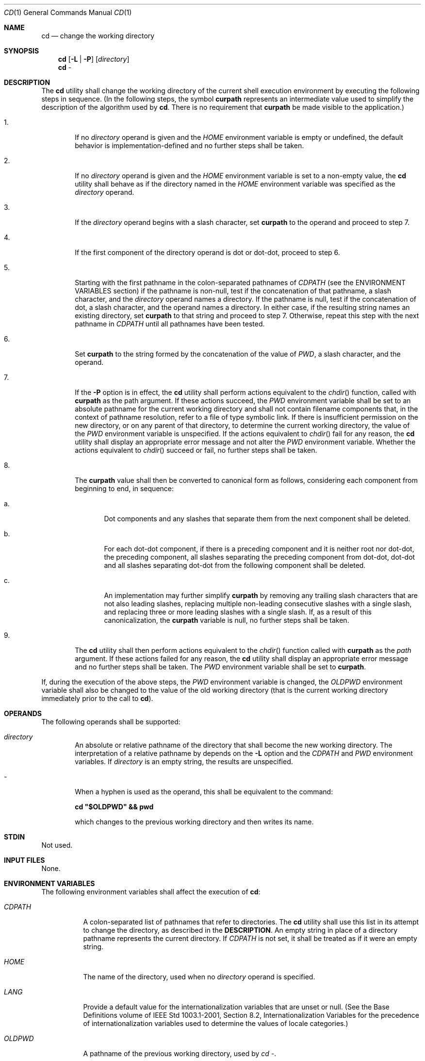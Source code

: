 .Dd March 16, 2014
.Dt CD 1
.Os
.Sh NAME
.Nm cd
.Nd change the working directory
.Sh SYNOPSIS
.Nm
.Op Fl L | P
.Op Ar directory
.Nm
-
.Sh DESCRIPTION
The
.Nm
utility shall change the working directory of the current shell execution
environment by executing the following steps in sequence\&.
(In the following steps, the symbol \fBcurpath\fP represents an
intermediate value used to simplify the description of the
algorithm used by \fBcd\fP. There is no requirement
that \fBcurpath\fP be made visible to the application\&.)
.Bl -tag -width flag
.It 1\&.
If no \fIdirectory\fP operand is given and the \fIHOME\fP environment
variable is empty or undefined, the default behavior is
implementation\-defined and no further steps shall be taken.
.It 2\&.
If no \fIdirectory\fP operand is given and the \fIHOME\fP environment
variable is set to a non-empty value, the
.Nm
utility shall behave as if the directory named in the \fIHOME\fP
environment variable was specified as the \fIdirectory\fP operand.
.It 3\&.
If the \fIdirectory\fP operand begins with a slash character, set
\fBcurpath\fP to the operand and proceed to step 7.
.It 4\&.
If the first component of the directory operand is dot or dot-dot, proceed to
step 6.
.It 5\&.
Starting with the first pathname in the colon-separated pathnames of
\fICDPATH\fP (see the ENVIRONMENT VARIABLES section) if the pathname
is non-null, test if the concatenation of that pathname, a slash character,
and the \fIdirectory\fP operand names a directory. If the pathname is null,
test if the concatenation of dot, a slash character, and the operand names
a directory. In either case, if the resulting string names an existing
directory, set \fBcurpath\fP to that string and proceed to step 7.
Otherwise, repeat this step with the next pathname in \fICDPATH\fP
until all pathnames have been tested.
.It 6\&.
Set \fBcurpath\fP to the string formed by the concatenation of the value
of \fIPWD\fP, a slash character, and the operand.
.It 7\&.
If the \fB-P\fP option is in effect, the
.Nm
utility shall perform actions equivalent to the \fIchdir\fP() function,
called with \fBcurpath\fP as the path argument. If these actions succeed,
the \fIPWD\fP environment variable shall be set to an absolute pathname for
the current working directory and shall not contain filename components that,
in the context of pathname resolution, refer to a file of type symbolic link.
If there is insufficient permission on the new directory, or on any parent of
that directory, to determine the current working directory, the value of the
\fIPWD\fP environment variable is unspecified. If the actions equivalent
to \fIchdir\fP() fail for any reason, the
.Nm
utility shall display an appropriate error message and not alter the
\fIPWD\fP environment variable. Whether the actions equivalent to
\fIchdir\fP() succeed or fail, no further steps shall be taken.
.It 8\&.
The \fBcurpath\fP value shall then be converted to canonical form as
follows, considering each component from beginning to end, in sequence:
.Bl -tag -width flag
.It a\&.
Dot components and any slashes that separate them from the next component shall
be deleted.
.It b\&.
For each dot-dot component, if there is a preceding component and it is neither
root nor dot-dot, the preceding component, all slashes separating the preceding
component from dot-dot, dot-dot and all slashes separating dot-dot from the
following component shall be deleted.
.It c\&.
An implementation may further simplify \fBcurpath\fP by removing any trailing
slash characters that are not also leading slashes, replacing multiple
non-leading consecutive slashes with a single slash, and replacing three or
more leading slashes with a single slash. If, as a result of this
canonicalization, the \fBcurpath\fP variable is null, no further
steps shall be taken.
.El
.It 9\&.
The
.Nm
utility shall then perform actions equivalent to the \fIchdir\fP() function
called with \fBcurpath\fP as the \fIpath\fP argument. If these actions
failed for any reason, the
.Nm
utility shall display an appropriate error message and no further
steps shall be taken. The \fIPWD\fP environment variable shall be set to
\fBcurpath\fP.
.El
.Pp
If, during the execution of the above steps, the \fIPWD\fP environment
variable is changed, the \fIOLDPWD\fP environment variable shall also be
changed to the value of the old working directory (that is the current working
directory immediately prior to the call to \fBcd\fP).
.Sh OPERANDS
The following operands shall be supported:
.Pp
.Bl -tag -width flag
.It Ar directory
An absolute or relative pathname of the directory that shall become the new
working directory. The interpretation of a relative pathname by
.nm
depends on the \fB-L\fP option and the \fICDPATH\fP and \fIPWD\fP
environment variables. If \fIdirectory\fP is an empty string,
the results are unspecified.
.It Ar -
When a hyphen is used as the operand, this shall be equivalent to the command:
.Pp
\fBcd "$OLDPWD" && pwd\fP
.Pp
which changes to the previous working directory and then writes its name.
.El
.Sh STDIN
Not used.
.Sh INPUT FILES
None.
.Sh ENVIRONMENT VARIABLES
The following environment variables shall affect the execution of \fBcd\fP:
.Bl -tag -Width -flag
.It Ar CDPATH
A colon-separated list of pathnames that refer to directories. The
.Nm
utility shall use this list in its attempt to change the directory, as
described in the \fBDESCRIPTION\fP. An empty string in place of a directory
pathname represents the current directory. If \fICDPATH\fP is not set,
it shall be treated as if it were an empty string.
.It Ar HOME
The name of the directory, used when no \fIdirectory\fP operand is specified.
.It Ar LANG
Provide a default value for the internationalization variables that are unset or
null. (See the Base Definitions volume of IEEE Std 1003.1-2001, Section 8.2,
Internationalization Variables for the precedence of internationalization
variables used to determine the values of locale categories.)
.It Ar OLDPWD
A pathname of the previous working directory, used by \fIcd -\fP.
.It Ar PWD
This variable shall be set as specified in the DESCRIPTION. If an application
sets or unsets the value of \fIPWD\fP , the behavior of cd is unspecified.
.El
.Sh ASYNCHRONOUS EVENTS
Default.
.Sh STDOUT
If a non-empty directory name from \fICDPATH\fP is used, or if \fIcd -\fP
is used, an absolute pathname of the new working directory shall be
written to the standard output as follows:
.Pp
\fB"%s\\n", <new directory>\fP
.Pp
Otherwise, there shall be no output.
.Sh STDERR
The standard error shall be used only for diagnostic messages.
.Sh OUTPUT FILES
None.
.SH EXTENDED DESCRIPTION
None.
.Sh EXIT STATUS
The following exit values shall be returned:
.Bl -tag -width flag
.It 0
The directory was successfully changed.
.It >0
An error occurred.
.El
.Sh CONSEQUENCES OF ERRORS
The working directory shall remain unchanged.
.Sh APPLICATION USAGE
Since
.Nm
affects the current shell execution environment, it is always provided
as a shell regular built-in. If it is called in a subshell or separate utility
execution environment, such as one of the following:
.Pp
\fB(cd /tmp) nohup cd find . -exec cd {} \;\fP
.Pp
it does not affect the working directory of the caller's environment.
.Pp
The user must have execute (search) permission in \fIdirectory\fP
in order to change to it.
.Sh Examples
None.
.Sh RATIONALE
The use of the \fICDPATH\fP was introduced in the System V shell.
Its use is analogous to the use of the \fIPATH\fP variable in the shell.
The BSD C shell used a shell parameter \fIcdpath\fP for this purpose.
.Pp
A common extension when \fIHOME\fP is undefined is to get the login directory
from the user database for the invoking user. This does not occur on System V
implementations.
.Pp
Some historical shells, such as the KornShell, took special actions when the
directory name contained a dot-dot component, selecting the logical parent of
the directory, rather than the actual parent directory; that is, it moved up one
level toward the '/' in the pathname, remembering what the user typed, rather
than performing the equivalent of:
.Pp
\fBchdir("..");\fP
.Pp
In such a shell, the following commands would not necessarily produce equivalent
output for all directories:
.Pp
\fBcd .. && ls ls ..\fP
.Pp
This behavior is now the default. It is not consistent with the definition of
dot-dot in most historical practice; that is, while this behavior has been
optionally available in the KornShell, other shells have historically not
supported this functionality. The logical pathname is stored in the \fIPWD\fP
environment variable when the
.Nm
utility completes and this value is used to construct the
next directory name if
.Nm
is invoked with the \fB-L\fP option.
.Sh FUTURE DIRECTIONS
None.
.Sh SEE ALSO
.Xr pwd 1 ,
.Xr chdir 2
.Sh COPYRIGHT
Portions of this text are reprinted and reproduced in electronic form from IEEE
Std 1003.1, 2003 Edition, Standard for Information Technology -- Portable
Operating System Interface (POSIX), The Open Group Base Specifications Issue 6,
Copyright (C) 2001-2003 by the Institute of Electrical and Electronics
Engineers, Inc and The Open Group. In the event of any discrepancy between this
version and the original IEEE and The Open Group Standard, the original IEEE and
The Open Group Standard is the referee document. The original Standard can be
obtained online at http://www.opengroup.org/unix/online.html .
